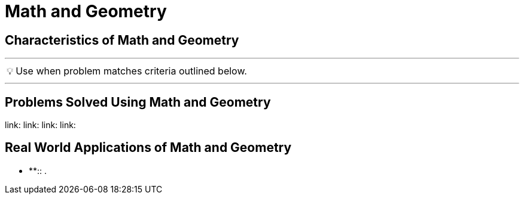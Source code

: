 = Math and Geometry
:icons: font

[Overview of Math and Geometry%collapsible]


== Characteristics of Math and Geometry
***
:tip-caption: 💡
ifdef::env-github[]
:tip-caption: :bulb:
endif::env-github[]
ifdef::env-asciidoctor[]
:tip-caption: :bulb:
endif::env-asciidoctor[]

TIP: Use when problem matches criteria outlined below.

[unordered]
***

== Problems Solved Using Math and Geometry
[unordered]
link:
link:
link:
link:

== Real World Applications of Math and Geometry
[unordered]
* **:: [.small]#.#